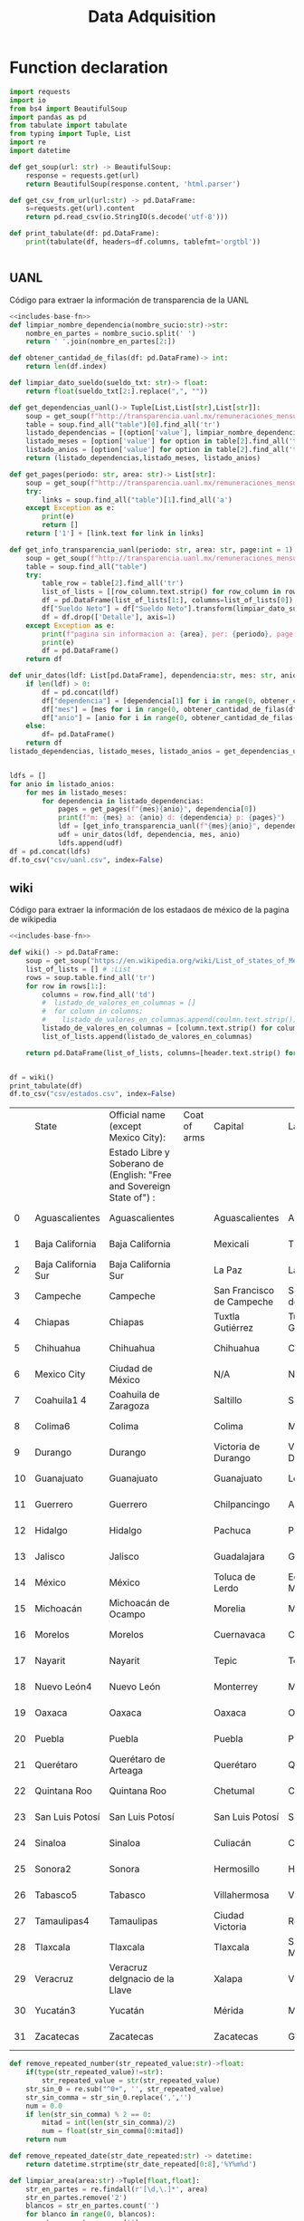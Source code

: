 #+TITLE: Data Adquisition

* Function declaration
#+NAME: includes-base-fn
#+BEGIN_SRC python :session data :results replace drawer output :exports both
import requests
import io
from bs4 import BeautifulSoup
import pandas as pd
from tabulate import tabulate
from typing import Tuple, List
import re
import datetime

def get_soup(url: str) -> BeautifulSoup:
    response = requests.get(url)
    return BeautifulSoup(response.content, 'html.parser')

def get_csv_from_url(url:str) -> pd.DataFrame:
    s=requests.get(url).content
    return pd.read_csv(io.StringIO(s.decode('utf-8')))

def print_tabulate(df: pd.DataFrame):
    print(tabulate(df, headers=df.columns, tablefmt='orgtbl'))


#+END_SRC

#+RESULTS:
:results:
:end:

** UANL
Código para extraer la información de transparencia de la UANL

#+BEGIN_SRC python :session data :results replace drawer output :exports both :tangle py_files/data_extraction_uanl.py :noweb yes :eval never-export
<<includes-base-fn>>
def limpiar_nombre_dependencia(nombre_sucio:str)->str:
    nombre_en_partes = nombre_sucio.split(' ')
    return ' '.join(nombre_en_partes[2:])

def obtener_cantidad_de_filas(df: pd.DataFrame)-> int:
    return len(df.index)

def limpiar_dato_sueldo(sueldo_txt: str)-> float:
    return float(sueldo_txt[2:].replace(",", ""))

def get_dependencias_uanl()-> Tuple[List,List[str],List[str]]:
    soup = get_soup(f"http://transparencia.uanl.mx/remuneraciones_mensuales/bxd.php")
    table = soup.find_all("table")[0].find_all('tr')
    listado_dependencias = [(option['value'], limpiar_nombre_dependencia(option.text)) for option in table[1].find_all("option")]
    listado_meses = [option['value'] for option in table[2].find_all('td')[0].find_all("option")]
    listado_anios = [option['value'] for option in table[2].find_all('td')[1].find_all("option")]
    return (listado_dependencias,listado_meses, listado_anios)

def get_pages(periodo: str, area: str)-> List[str]:
    soup = get_soup(f"http://transparencia.uanl.mx/remuneraciones_mensuales/bxd.php?pag_act=1&id_area_form={area}&mya_det={periodo}")
    try:
        links = soup.find_all("table")[1].find_all('a')
    except Exception as e:
        print(e)
        return []
    return ['1'] + [link.text for link in links]

def get_info_transparencia_uanl(periodo: str, area: str, page:int = 1) -> pd.DataFrame:
    soup = get_soup(f"http://transparencia.uanl.mx/remuneraciones_mensuales/bxd.php?pag_act={page}&id_area_form={area}&mya_det={periodo}")
    table = soup.find_all("table")
    try:
        table_row = table[2].find_all('tr')
        list_of_lists = [[row_column.text.strip() for row_column in row.find_all('td')] for row in table_row]
        df = pd.DataFrame(list_of_lists[1:], columns=list_of_lists[0])
        df["Sueldo Neto"] = df["Sueldo Neto"].transform(limpiar_dato_sueldo)
        df = df.drop(['Detalle'], axis=1)
    except Exception as e:
        print(f"pagina sin informacion a: {area}, per: {periodo}, page:{page}")
        print(e)
        df = pd.DataFrame()
    return df

def unir_datos(ldf: List[pd.DataFrame], dependencia:str, mes: str, anio:str) -> pd.DataFrame:
    if len(ldf) > 0:
        df = pd.concat(ldf)
        df["dependencia"] = [dependencia[1] for i in range(0, obtener_cantidad_de_filas(df))]
        df["mes"] = [mes for i in range(0, obtener_cantidad_de_filas(df))]
        df["anio"] = [anio for i in range(0, obtener_cantidad_de_filas(df))]
    else:
        df= pd.DataFrame()
    return df
listado_dependencias, listado_meses, listado_anios = get_dependencias_uanl()


ldfs = []
for anio in listado_anios:
    for mes in listado_meses:
        for dependencia in listado_dependencias:
            pages = get_pages(f"{mes}{anio}", dependencia[0])
            print(f"m: {mes} a: {anio} d: {dependencia} p: {pages}")
            ldf = [get_info_transparencia_uanl(f"{mes}{anio}", dependencia[0], page) for page in pages]
            udf = unir_datos(ldf, dependencia, mes, anio)
            ldfs.append(udf)
df = pd.concat(ldfs)
df.to_csv("csv/uanl.csv", index=False)
#+END_SRC

#+RESULTS:
:results:
:end:



** wiki
Código para extraer la información de los estadaos de méxico de la pagina de wikipedia

#+BEGIN_SRC python :session data :results replace drawer output :exports both :noweb yes :tangle  py_files/data_adquisition_estados.py
<<includes-base-fn>>

def wiki() -> pd.DataFrame:
    soup = get_soup("https://en.wikipedia.org/wiki/List_of_states_of_Mexico")
    list_of_lists = [] # :List
    rows = soup.table.find_all('tr')
    for row in rows[1:]:
        columns = row.find_all('td')
        #  listado_de_valores_en_columnas = []
        #  for column in columns:
        #    listado_de_valores_en_columnas.append(coulmn.text.strip())
        listado_de_valores_en_columnas = [column.text.strip() for column in columns]
        list_of_lists.append(listado_de_valores_en_columnas)

    return pd.DataFrame(list_of_lists, columns=[header.text.strip() for header in  rows[0].find_all('th')])


df = wiki()
print_tabulate(df)
df.to_csv("csv/estados.csv", index=False)
#+END_SRC

#+RESULTS:
:results:
|    | State               | Official name (except Mexico City):                                   | Coat of arms | Capital                   | Largest city              | Area[6]                                | Population (2020)[7] | Municipalities | Order of Admissionto Federation | Date of Admissionto Federation |
|    |                     | Estado Libre y Soberano de (English: "Free and Sovereign State of") : |              |                           |                           |                                        |                      |                |                                 |                                |
|----+---------------------+-----------------------------------------------------------------------+--------------+---------------------------+---------------------------+----------------------------------------+----------------------+----------------+---------------------------------+--------------------------------|
|  0 | Aguascalientes      | Aguascalientes                                                        |              | Aguascalientes            | Aguascalientes            | 005615.75,615.7 km2 (2,168.2 sq mi)    | 014256071,425,607    |             11 |                            2424 | 185702051857-02-05[8]          |
|  1 | Baja California     | Baja California                                                       |              | Mexicali                  | Tijuana                   | 071450.071,450.0 km2 (27,587.0 sq mi)  | 037690203,769,020    |              6 |                            2929 | 195201161952-01-16[9]          |
|  2 | Baja California Sur | Baja California Sur                                                   |              | La Paz                    | La Paz                    | 073909.473,909.4 km2 (28,536.6 sq mi)  | 00798447798,447      |              5 |                            3131 | 197410081974-10-08[10]         |
|  3 | Campeche            | Campeche                                                              |              | San Francisco de Campeche | San Francisco de Campeche | 057484.957,484.9 km2 (22,195.0 sq mi)  | 00928363928,363      |             13 |                            2525 | 186304291863-04-29[11]         |
|  4 | Chiapas             | Chiapas                                                               |              | Tuxtla Gutiérrez          | Tuxtla Gutiérrez          | 073311.073,311.0 km2 (28,305.5 sq mi)  | 055438285,543,828    |            124 |                            1919 | 182409141824-09-14[12]         |
|  5 | Chihuahua           | Chihuahua                                                             |              | Chihuahua                 | Ciudad Juárez             | 247412.6247,412.6 km2 (95,526.5 sq mi) | 037418693,741,869    |             67 |                            1818 | 182407061824-07-06[12]         |
|  6 | Mexico City         | Ciudad de México                                                      |              | N/A                       | N/A                       | 001494.31,494.3 km2 (577.0 sq mi)      | 092099449,209,944    |             16 |                            3232 | 182409142016-01-29             |
|  7 | Coahuila1 4         | Coahuila de Zaragoza                                                  |              | Saltillo                  | Saltillo                  | 151594.8151,594.8 km2 (58,531.1 sq mi) | 031467713,146,771    |             38 |                            1616 | 182405071824-05-07[12]         |
|  8 | Colima6             | Colima                                                                |              | Colima                    | Manzanillo                | 005626.95,626.9 km2 (2,172.6 sq mi)    | 00731391731,391      |             10 |                            2323 | 185609121856-09-12[13]         |
|  9 | Durango             | Durango                                                               |              | Victoria de Durango       | Victoria de Durango       | 123364.0123,364.0 km2 (47,631.1 sq mi) | 018326501,832,650    |             39 |                            1717 | 182405221824-05-22[12]         |
| 10 | Guanajuato          | Guanajuato                                                            |              | Guanajuato                | León                      | 030606.730,606.7 km2 (11,817.3 sq mi)  | 061669346,166,934    |             46 |                             022 | 182312201823-12-20[12]         |
| 11 | Guerrero            | Guerrero                                                              |              | Chilpancingo              | Acapulco                  | 063595.963,595.9 km2 (24,554.5 sq mi)  | 035406853,540,685    |             81 |                            2121 | 184910271849-10-27[14]         |
| 12 | Hidalgo             | Hidalgo                                                               |              | Pachuca                   | Pachuca                   | 020821.420,821.4 km2 (8,039.2 sq mi)   | 030828413,082,841    |             84 |                            2626 | 186901161869-01-16[15]         |
| 13 | Jalisco             | Jalisco                                                               |              | Guadalajara               | Guadalajara               | 078595.978,595.9 km2 (30,346.0 sq mi)  | 083481518,348,151    |            125 |                             099 | 182312231823-12-23[12]         |
| 14 | México              | México                                                                |              | Toluca de Lerdo           | Ecatepec de Morelos       | 022351.822,351.8 km2 (8,630.1 sq mi)   | 1699241816,992,418   |            125 |                             011 | 182312201823-12-20[12]         |
| 15 | Michoacán           | Michoacán de Ocampo                                                   |              | Morelia                   | Morelia                   | 058598.758,598.7 km2 (22,625.1 sq mi)  | 047488464,748,846    |            113 |                             055 | 182312221823-12-22[12]         |
| 16 | Morelos             | Morelos                                                               |              | Cuernavaca                | Cuernavaca                | 004878.94,878.9 km2 (1,883.8 sq mi)    | 019715201,971,520    |             36 |                            2727 | 186904171869-04-17[16]         |
| 17 | Nayarit             | Nayarit                                                               |              | Tepic                     | Tepic                     | 027856.527,856.5 km2 (10,755.5 sq mi)  | 012354561,235,456    |             20 |                            2828 | 191701261917-01-26[17]         |
| 18 | Nuevo León4         | Nuevo León                                                            |              | Monterrey                 | Monterrey                 | 064156.264,156.2 km2 (24,770.8 sq mi)  | 057844425,784,442    |             51 |                            1515 | 182405071824-05-07[12]         |
| 19 | Oaxaca              | Oaxaca                                                                |              | Oaxaca                    | Oaxaca                    | 093757.693,757.6 km2 (36,200.0 sq mi)  | 041321484,132,148    |            570 |                             033 | 182312211823-12-21[12]         |
| 20 | Puebla              | Puebla                                                                |              | Puebla                    | Puebla                    | 034309.634,309.6 km2 (13,247.0 sq mi)  | 065832786,583,278    |            217 |                             044 | 182312211823-12-21[12]         |
| 21 | Querétaro           | Querétaro de Arteaga                                                  |              | Querétaro                 | Querétaro                 | 011690.611,690.6 km2 (4,513.8 sq mi)   | 023684672,368,467    |             18 |                            1111 | 182312231823-12-23[12]         |
| 22 | Quintana Roo        | Quintana Roo                                                          |              | Chetumal                  | Cancún                    | 044705.244,705.2 km2 (17,260.8 sq mi)  | 018579851,857,985    |             11 |                            3030 | 197410081974-10-08[18]         |
| 23 | San Luis Potosí     | San Luis Potosí                                                       |              | San Luis Potosí           | San Luis Potosí           | 061138.061,138.0 km2 (23,605.5 sq mi)  | 02,8222552,822,255   |             58 |                             066 | 182312221823-12-22[12]         |
| 24 | Sinaloa             | Sinaloa                                                               |              | Culiacán                  | Culiacán                  | 057365.457,365.4 km2 (22,148.9 sq mi)  | 030269433,026,943    |             18 |                            2020 | 183010141830-10-14[19]         |
| 25 | Sonora2             | Sonora                                                                |              | Hermosillo                | Hermosillo                | 179354.7179,354.7 km2 (69,249.2 sq mi) | 029448402,944,840    |             72 |                            1212 | 182401101824-01-10[12]         |
| 26 | Tabasco5            | Tabasco                                                               |              | Villahermosa              | Villahermosa              | 024730.924,730.9 km2 (9,548.7 sq mi)   | 024025982,402,598    |             17 |                            1313 | 182402071824-02-07[12]         |
| 27 | Tamaulipas4         | Tamaulipas                                                            |              | Ciudad Victoria           | Reynosa                   | 080249.380,249.3 km2 (30,984.4 sq mi)  | 035277353,527,735    |             43 |                            1414 | 182402071824-02-07[12]         |
| 28 | Tlaxcala            | Tlaxcala                                                              |              | Tlaxcala                  | San Pablo del Monte       | 003996.63,996.6 km2 (1,543.1 sq mi)    | 013429771,342,977    |             60 |                            2222 | 185612091856-12-09[20]         |
| 29 | Veracruz            | Veracruz deIgnacio de la Llave                                        |              | Xalapa                    | Veracruz                  | 071823.571,823.5 km2 (27,731.2 sq mi)  | 080625798,062,579    |            212 |                             077 | 182312221823-12-22[12]         |
| 30 | Yucatán3            | Yucatán                                                               |              | Mérida                    | Mérida                    | 039524.439,524.4 km2 (15,260.5 sq mi)  | 023208982,320,898    |            106 |                             088 | 182312231823-12-23[12]         |
| 31 | Zacatecas           | Zacatecas                                                             |              | Zacatecas                 | Guadalupe                 | 075275.375,275.3 km2 (29,064.0 sq mi)  | 016221381,622,138    |             58 |                            1010 | 182312231823-12-23[12]         |
:end:

#+BEGIN_SRC python :session data :results replace drawer output :exports both :tangle  py_files/data_adquisition_estados.py
def remove_repeated_number(str_repeated_value:str)->float:
    if(type(str_repeated_value)!=str):
        str_repeated_value = str(str_repeated_value)
    str_sin_0 = re.sub("^0+", '', str_repeated_value)
    str_sin_comma = str_sin_0.replace(',','')
    num = 0.0
    if len(str_sin_comma) % 2 == 0:
        mitad = int(len(str_sin_comma)/2)
        num = float(str_sin_comma[0:mitad])
    return num

def remove_repeated_date(str_date_repeated:str) -> datetime:
    return datetime.strptime(str_date_repeated[0:8],'%Y%m%d')

def limpiar_area(area:str)->Tuple[float,float]:
    str_en_partes = re.findall(r'[\d,\.]*', area)
    str_en_partes.remove('2')
    blancos = str_en_partes.count('')
    for blanco in range(0, blancos):
        str_en_partes.remove('')

    km_str = str_en_partes[0]
    km_float = remove_repeated_number(km_str)
    mi_str = str_en_partes[1]
    mi_float = float(mi_str.replace(',',''))
    return (km_float, mi_float)

df = pd.read_csv("csv/estados.csv")
df = df.drop(['Coat of arms'], axis=1)
# print(df.columns)
df.columns = ['estado',
       'nombre_oficial',
       'capital', 'ciudad_mas_grande', 'area', 'poblacion_2020',
       'num_de_municipios', 'lugar',
       'fecha_de_admision']
# print(df.columns)
df['lugar'] = df['lugar'].transform(remove_repeated_number)
df['poblacion_2020'] = df['poblacion_2020'].transform(remove_repeated_number)
df['fecha_de_admision'] = df['fecha_de_admision'].transform(remove_repeated_date)
areas= df['area'].transform(limpiar_area).to_list()
df['area_km2'] =[a[0] for a in areas]
df['area_mi'] =[a[1] for a in areas]
df = df.drop(['area'], axis=1)
print_tabulate(df)
df.to_csv("csv/estados_limpio.csv", index=False)

#+END_SRC

#+RESULTS:
:results:
|    | estado              | nombre_oficial                 | capital                   | ciudad_mas_grande         | poblacion_2020 | num_de_municipios | lugar | fecha_de_admision   | area_km | area_mi |
|----+---------------------+--------------------------------+---------------------------+---------------------------+----------------+-------------------+-------+---------------------+---------+---------|
|  0 | Aguascalientes      | Aguascalientes                 | Aguascalientes            | Aguascalientes            |    1.42561e+06 |                11 |    24 | 1857-02-05 00:00:00 |  5615.7 |  2168.2 |
|  1 | Baja California     | Baja California                | Mexicali                  | Tijuana                   |    3.76902e+06 |                 6 |    29 | 1952-01-16 00:00:00 |   71450 |   27587 |
|  2 | Baja California Sur | Baja California Sur            | La Paz                    | La Paz                    |         798447 |                 5 |    31 | 1974-10-08 00:00:00 | 73909.4 | 28536.6 |
|  3 | Campeche            | Campeche                       | San Francisco de Campeche | San Francisco de Campeche |         928363 |                13 |    25 | 1863-04-29 00:00:00 | 57484.9 |   22195 |
|  4 | Chiapas             | Chiapas                        | Tuxtla Gutiérrez          | Tuxtla Gutiérrez          |    5.54383e+06 |               124 |    19 | 1824-09-14 00:00:00 |   73311 | 28305.5 |
|  5 | Chihuahua           | Chihuahua                      | Chihuahua                 | Ciudad Juárez             |    3.74187e+06 |                67 |    18 | 1824-07-06 00:00:00 |  247413 | 95526.5 |
|  6 | Mexico City         | Ciudad de México               | nan                       | nan                       |    9.20994e+06 |                16 |    32 | 1824-09-14 00:00:00 |  1494.3 |     577 |
|  7 | Coahuila1 4         | Coahuila de Zaragoza           | Saltillo                  | Saltillo                  |    3.14677e+06 |                38 |    16 | 1824-05-07 00:00:00 |  151595 | 58531.1 |
|  8 | Colima6             | Colima                         | Colima                    | Manzanillo                |         731391 |                10 |    23 | 1856-09-12 00:00:00 |  5626.9 |  2172.6 |
|  9 | Durango             | Durango                        | Victoria de Durango       | Victoria de Durango       |    1.83265e+06 |                39 |    17 | 1824-05-22 00:00:00 |  123364 | 47631.1 |
| 10 | Guanajuato          | Guanajuato                     | Guanajuato                | León                      |    6.16693e+06 |                46 |     2 | 1823-12-20 00:00:00 | 30606.7 | 11817.3 |
| 11 | Guerrero            | Guerrero                       | Chilpancingo              | Acapulco                  |    3.54068e+06 |                81 |    21 | 1849-10-27 00:00:00 | 63595.9 | 24554.5 |
| 12 | Hidalgo             | Hidalgo                        | Pachuca                   | Pachuca                   |    3.08284e+06 |                84 |    26 | 1869-01-16 00:00:00 | 20821.4 |  8039.2 |
| 13 | Jalisco             | Jalisco                        | Guadalajara               | Guadalajara               |    8.34815e+06 |               125 |     9 | 1823-12-23 00:00:00 | 78595.9 |   30346 |
| 14 | México              | México                         | Toluca de Lerdo           | Ecatepec de Morelos       |    1.69924e+07 |               125 |     1 | 1823-12-20 00:00:00 | 22351.8 |  8630.1 |
| 15 | Michoacán           | Michoacán de Ocampo            | Morelia                   | Morelia                   |    4.74885e+06 |               113 |     5 | 1823-12-22 00:00:00 | 58598.7 | 22625.1 |
| 16 | Morelos             | Morelos                        | Cuernavaca                | Cuernavaca                |    1.97152e+06 |                36 |    27 | 1869-04-17 00:00:00 |  4878.9 |  1883.8 |
| 17 | Nayarit             | Nayarit                        | Tepic                     | Tepic                     |    1.23546e+06 |                20 |    28 | 1917-01-26 00:00:00 | 27856.5 | 10755.5 |
| 18 | Nuevo León4         | Nuevo León                     | Monterrey                 | Monterrey                 |    5.78444e+06 |                51 |    15 | 1824-05-07 00:00:00 | 64156.2 | 24770.8 |
| 19 | Oaxaca              | Oaxaca                         | Oaxaca                    | Oaxaca                    |    4.13215e+06 |               570 |     3 | 1823-12-21 00:00:00 | 93757.6 |   36200 |
| 20 | Puebla              | Puebla                         | Puebla                    | Puebla                    |    6.58328e+06 |               217 |     4 | 1823-12-21 00:00:00 | 34309.6 |   13247 |
| 21 | Querétaro           | Querétaro de Arteaga           | Querétaro                 | Querétaro                 |    2.36847e+06 |                18 |    11 | 1823-12-23 00:00:00 | 11690.6 |  4513.8 |
| 22 | Quintana Roo        | Quintana Roo                   | Chetumal                  | Cancún                    |    1.85798e+06 |                11 |    30 | 1974-10-08 00:00:00 | 44705.2 | 17260.8 |
| 23 | San Luis Potosí     | San Luis Potosí                | San Luis Potosí           | San Luis Potosí           |    2.82226e+06 |                58 |     6 | 1823-12-22 00:00:00 |   61138 | 23605.5 |
| 24 | Sinaloa             | Sinaloa                        | Culiacán                  | Culiacán                  |    3.02694e+06 |                18 |    20 | 1830-10-14 00:00:00 | 57365.4 | 22148.9 |
| 25 | Sonora2             | Sonora                         | Hermosillo                | Hermosillo                |    2.94484e+06 |                72 |    12 | 1824-01-10 00:00:00 |  179355 | 69249.2 |
| 26 | Tabasco5            | Tabasco                        | Villahermosa              | Villahermosa              |     2.4026e+06 |                17 |    13 | 1824-02-07 00:00:00 | 24730.9 |  9548.7 |
| 27 | Tamaulipas4         | Tamaulipas                     | Ciudad Victoria           | Reynosa                   |    3.52774e+06 |                43 |    14 | 1824-02-07 00:00:00 | 80249.3 | 30984.4 |
| 28 | Tlaxcala            | Tlaxcala                       | Tlaxcala                  | San Pablo del Monte       |    1.34298e+06 |                60 |    22 | 1856-12-09 00:00:00 |  3996.6 |  1543.1 |
| 29 | Veracruz            | Veracruz deIgnacio de la Llave | Xalapa                    | Veracruz                  |    8.06258e+06 |               212 |     7 | 1823-12-22 00:00:00 | 71823.5 | 27731.2 |
| 30 | Yucatán3            | Yucatán                        | Mérida                    | Mérida                    |     2.3209e+06 |               106 |     8 | 1823-12-23 00:00:00 | 39524.4 | 15260.5 |
| 31 | Zacatecas           | Zacatecas                      | Zacatecas                 | Guadalupe                 |    1.62214e+06 |                58 |    10 | 1823-12-23 00:00:00 | 75275.3 |   29064 |
:end:

** csv
Crear un data frame desde un archivo csv.
*** from file
#+BEGIN_SRC python :session data :results replace drawer output :exports both
df = pd.read_csv("/home/jhernandez/Sync/FCFMClases/21-1FJ/DataMining/dm_lmv_6.csv")
print_tabulate(df)
#+END_SRC
*** from url
#+BEGIN_SRC python :session data :results replace drawer output :exports both
df = get_csv_from_url("https://raw.githubusercontent.com/cs109/2014_data/master/countries.csv")
print_tabulate(df)
df.to_csv("csv/paises.csv", index=False)
#+END_SRC

#+RESULTS:
:results:
|     | Country                          | Region        |
|-----+----------------------------------+---------------|
|   0 | Algeria                          | AFRICA        |
|   1 | Angola                           | AFRICA        |
|   2 | Benin                            | AFRICA        |
|   3 | Botswana                         | AFRICA        |
|   4 | Burkina                          | AFRICA        |
|   5 | Burundi                          | AFRICA        |
|   6 | Cameroon                         | AFRICA        |
|   7 | Cape Verde                       | AFRICA        |
|   8 | Central African Republic         | AFRICA        |
|   9 | Chad                             | AFRICA        |
|  10 | Comoros                          | AFRICA        |
|  11 | Congo                            | AFRICA        |
|  12 | Congo, Democratic Republic of    | AFRICA        |
|  13 | Djibouti                         | AFRICA        |
|  14 | Egypt                            | AFRICA        |
|  15 | Equatorial Guinea                | AFRICA        |
|  16 | Eritrea                          | AFRICA        |
|  17 | Ethiopia                         | AFRICA        |
|  18 | Gabon                            | AFRICA        |
|  19 | Gambia                           | AFRICA        |
|  20 | Ghana                            | AFRICA        |
|  21 | Guinea                           | AFRICA        |
|  22 | Guinea-Bissau                    | AFRICA        |
|  23 | Ivory Coast                      | AFRICA        |
|  24 | Kenya                            | AFRICA        |
|  25 | Lesotho                          | AFRICA        |
|  26 | Liberia                          | AFRICA        |
|  27 | Libya                            | AFRICA        |
|  28 | Madagascar                       | AFRICA        |
|  29 | Malawi                           | AFRICA        |
|  30 | Mali                             | AFRICA        |
|  31 | Mauritania                       | AFRICA        |
|  32 | Mauritius                        | AFRICA        |
|  33 | Morocco                          | AFRICA        |
|  34 | Mozambique                       | AFRICA        |
|  35 | Namibia                          | AFRICA        |
|  36 | Niger                            | AFRICA        |
|  37 | Nigeria                          | AFRICA        |
|  38 | Rwanda                           | AFRICA        |
|  39 | Sao Tome and Principe            | AFRICA        |
|  40 | Senegal                          | AFRICA        |
|  41 | Seychelles                       | AFRICA        |
|  42 | Sierra Leone                     | AFRICA        |
|  43 | Somalia                          | AFRICA        |
|  44 | South Africa                     | AFRICA        |
|  45 | South Sudan                      | AFRICA        |
|  46 | Sudan                            | AFRICA        |
|  47 | Swaziland                        | AFRICA        |
|  48 | Tanzania                         | AFRICA        |
|  49 | Togo                             | AFRICA        |
|  50 | Tunisia                          | AFRICA        |
|  51 | Uganda                           | AFRICA        |
|  52 | Zambia                           | AFRICA        |
|  53 | Zimbabwe                         | AFRICA        |
|  54 | Afghanistan                      | ASIA          |
|  55 | Bahrain                          | ASIA          |
|  56 | Bangladesh                       | ASIA          |
|  57 | Bhutan                           | ASIA          |
|  58 | Brunei                           | ASIA          |
|  59 | Burma                            | ASIA          |
|  60 | Cambodia                         | ASIA          |
|  61 | China                            | ASIA          |
|  62 | East Timor                       | ASIA          |
|  63 | India                            | ASIA          |
|  64 | Indonesia                        | ASIA          |
|  65 | Iran                             | ASIA          |
|  66 | Iraq                             | ASIA          |
|  67 | Israel                           | ASIA          |
|  68 | Japan                            | ASIA          |
|  69 | Jordan                           | ASIA          |
|  70 | Kazakhstan                       | ASIA          |
|  71 | Korea, North                     | ASIA          |
|  72 | Korea, South                     | ASIA          |
|  73 | Kuwait                           | ASIA          |
|  74 | Kyrgyzstan                       | ASIA          |
|  75 | Laos                             | ASIA          |
|  76 | Lebanon                          | ASIA          |
|  77 | Malaysia                         | ASIA          |
|  78 | Maldives                         | ASIA          |
|  79 | Mongolia                         | ASIA          |
|  80 | Nepal                            | ASIA          |
|  81 | Oman                             | ASIA          |
|  82 | Pakistan                         | ASIA          |
|  83 | Philippines                      | ASIA          |
|  84 | Qatar                            | ASIA          |
|  85 | Russian Federation               | ASIA          |
|  86 | Saudi Arabia                     | ASIA          |
|  87 | Singapore                        | ASIA          |
|  88 | Sri Lanka                        | ASIA          |
|  89 | Syria                            | ASIA          |
|  90 | Tajikistan                       | ASIA          |
|  91 | Thailand                         | ASIA          |
|  92 | Turkey                           | ASIA          |
|  93 | Turkmenistan                     | ASIA          |
|  94 | United Arab Emirates             | ASIA          |
|  95 | Uzbekistan                       | ASIA          |
|  96 | Vietnam                          | ASIA          |
|  97 | Yemen                            | ASIA          |
|  98 | Albania                          | EUROPE        |
|  99 | Andorra                          | EUROPE        |
| 100 | Armenia                          | EUROPE        |
| 101 | Austria                          | EUROPE        |
| 102 | Azerbaijan                       | EUROPE        |
| 103 | Belarus                          | EUROPE        |
| 104 | Belgium                          | EUROPE        |
| 105 | Bosnia and Herzegovina           | EUROPE        |
| 106 | Bulgaria                         | EUROPE        |
| 107 | Croatia                          | EUROPE        |
| 108 | Cyprus                           | EUROPE        |
| 109 | Czech Republic                   | EUROPE        |
| 110 | Denmark                          | EUROPE        |
| 111 | Estonia                          | EUROPE        |
| 112 | Finland                          | EUROPE        |
| 113 | France                           | EUROPE        |
| 114 | Georgia                          | EUROPE        |
| 115 | Germany                          | EUROPE        |
| 116 | Greece                           | EUROPE        |
| 117 | Hungary                          | EUROPE        |
| 118 | Iceland                          | EUROPE        |
| 119 | Ireland                          | EUROPE        |
| 120 | Italy                            | EUROPE        |
| 121 | Latvia                           | EUROPE        |
| 122 | Liechtenstein                    | EUROPE        |
| 123 | Lithuania                        | EUROPE        |
| 124 | Luxembourg                       | EUROPE        |
| 125 | Macedonia                        | EUROPE        |
| 126 | Malta                            | EUROPE        |
| 127 | Moldova                          | EUROPE        |
| 128 | Monaco                           | EUROPE        |
| 129 | Montenegro                       | EUROPE        |
| 130 | Netherlands                      | EUROPE        |
| 131 | Norway                           | EUROPE        |
| 132 | Poland                           | EUROPE        |
| 133 | Portugal                         | EUROPE        |
| 134 | Romania                          | EUROPE        |
| 135 | San Marino                       | EUROPE        |
| 136 | Serbia                           | EUROPE        |
| 137 | Slovakia                         | EUROPE        |
| 138 | Slovenia                         | EUROPE        |
| 139 | Spain                            | EUROPE        |
| 140 | Sweden                           | EUROPE        |
| 141 | Switzerland                      | EUROPE        |
| 142 | Ukraine                          | EUROPE        |
| 143 | United Kingdom                   | EUROPE        |
| 144 | Vatican City                     | EUROPE        |
| 145 | Antigua and Barbuda              | NORTH AMERICA |
| 146 | Bahamas                          | NORTH AMERICA |
| 147 | Barbados                         | NORTH AMERICA |
| 148 | Belize                           | NORTH AMERICA |
| 149 | Canada                           | NORTH AMERICA |
| 150 | Costa Rica                       | NORTH AMERICA |
| 151 | Cuba                             | NORTH AMERICA |
| 152 | Dominica                         | NORTH AMERICA |
| 153 | Dominican Republic               | NORTH AMERICA |
| 154 | El Salvador                      | NORTH AMERICA |
| 155 | Grenada                          | NORTH AMERICA |
| 156 | Guatemala                        | NORTH AMERICA |
| 157 | Haiti                            | NORTH AMERICA |
| 158 | Honduras                         | NORTH AMERICA |
| 159 | Jamaica                          | NORTH AMERICA |
| 160 | Mexico                           | NORTH AMERICA |
| 161 | Nicaragua                        | NORTH AMERICA |
| 162 | Panama                           | NORTH AMERICA |
| 163 | Saint Kitts and Nevis            | NORTH AMERICA |
| 164 | Saint Lucia                      | NORTH AMERICA |
| 165 | Saint Vincent and the Grenadines | NORTH AMERICA |
| 166 | Trinidad and Tobago              | NORTH AMERICA |
| 167 | United States                    | NORTH AMERICA |
| 168 | Australia                        | OCEANIA       |
| 169 | Fiji                             | OCEANIA       |
| 170 | Kiribati                         | OCEANIA       |
| 171 | Marshall Islands                 | OCEANIA       |
| 172 | Micronesia                       | OCEANIA       |
| 173 | Nauru                            | OCEANIA       |
| 174 | New Zealand                      | OCEANIA       |
| 175 | Palau                            | OCEANIA       |
| 176 | Papua New Guinea                 | OCEANIA       |
| 177 | Samoa                            | OCEANIA       |
| 178 | Solomon Islands                  | OCEANIA       |
| 179 | Tonga                            | OCEANIA       |
| 180 | Tuvalu                           | OCEANIA       |
| 181 | Vanuatu                          | OCEANIA       |
| 182 | Argentina                        | SOUTH AMERICA |
| 183 | Bolivia                          | SOUTH AMERICA |
| 184 | Brazil                           | SOUTH AMERICA |
| 185 | Chile                            | SOUTH AMERICA |
| 186 | Colombia                         | SOUTH AMERICA |
| 187 | Ecuador                          | SOUTH AMERICA |
| 188 | Guyana                           | SOUTH AMERICA |
| 189 | Paraguay                         | SOUTH AMERICA |
| 190 | Peru                             | SOUTH AMERICA |
| 191 | Suriname                         | SOUTH AMERICA |
| 192 | Uruguay                          | SOUTH AMERICA |
| 193 | Venezuela                        | SOUTH AMERICA |
:end:
